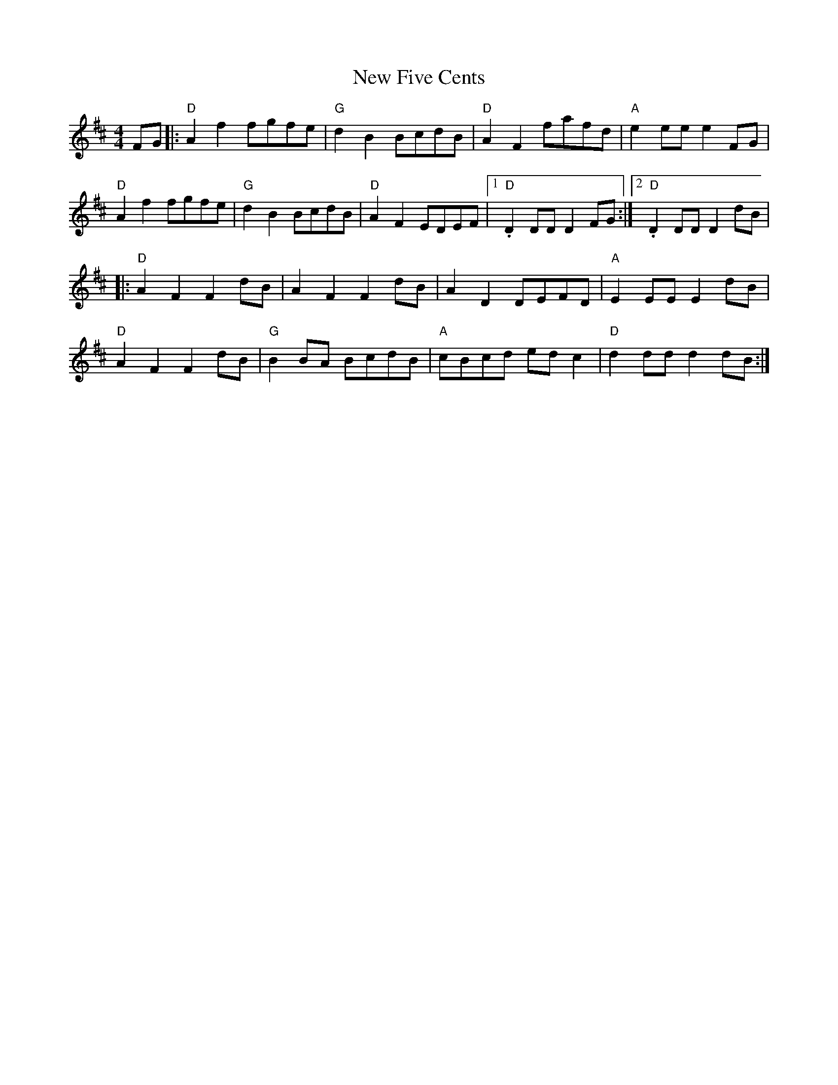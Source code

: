 X: 1
T: New Five Cents
Z: BillScates
S: https://thesession.org/tunes/14570#setting26829
R: reel
M: 4/4
L: 1/8
K: Dmaj
FG|: "D" A2 f2 fgfe| "G" d2 B2 BcdB| "D" A2 F2 fafd| "A" e2 ee e2 FG|
"D" A2 f2 fgfe| "G" d2 B2 BcdB|"D" A2 F2 EDEF|1."D" D2 DD D2 FG:|2. "D" D2 DD D2 dB|
|:"D" A2 F2 F2 dB| A2 F2 F2 dB| A2 D2 DEFD| "A" E2 EE E2 dB|
"D" A2 F2 F2 dB| "G" B2 BA BcdB| "A" cBcd ed c2| "D" d2 dd d2 dB:|
